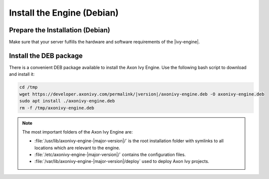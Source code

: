 .. _install-debian:

Install the Engine (Debian)
---------------------------

Prepare the Installation (Debian)
~~~~~~~~~~~~~~~~~~~~~~~~~~~~~~~~~

Make sure that your server fulfills the hardware and software requirements of the |ivy-engine|.


Install the DEB package
~~~~~~~~~~~~~~~~~~~~~~~

There is a convenient DEB package available to install the Axon Ivy Engine. Use
the following bash script to download and install it:

.. code:: bash

    cd /tmp
    wget https://developer.axonivy.com/permalink/|version|/axonivy-engine.deb -O axonivy-engine.deb
    sudo apt install ./axonivy-engine.deb
    rm -f /tmp/axonivy-engine.deb

.. Note::
  The most important folders of the Axon Ivy Engine are:

  * :file:`/usr/lib/axonivy-engine-|major-version|/` is the root installation
    folder with symlinks to all locations which are relevant to the engine.

  * :file:`/etc/axonivy-engine-|major-version|/` contains the configuration
    files.
    
  * :file:`/var/lib/axonivy-engine-|major-version|/deploy` used to deploy Axon
    Ivy projects.
